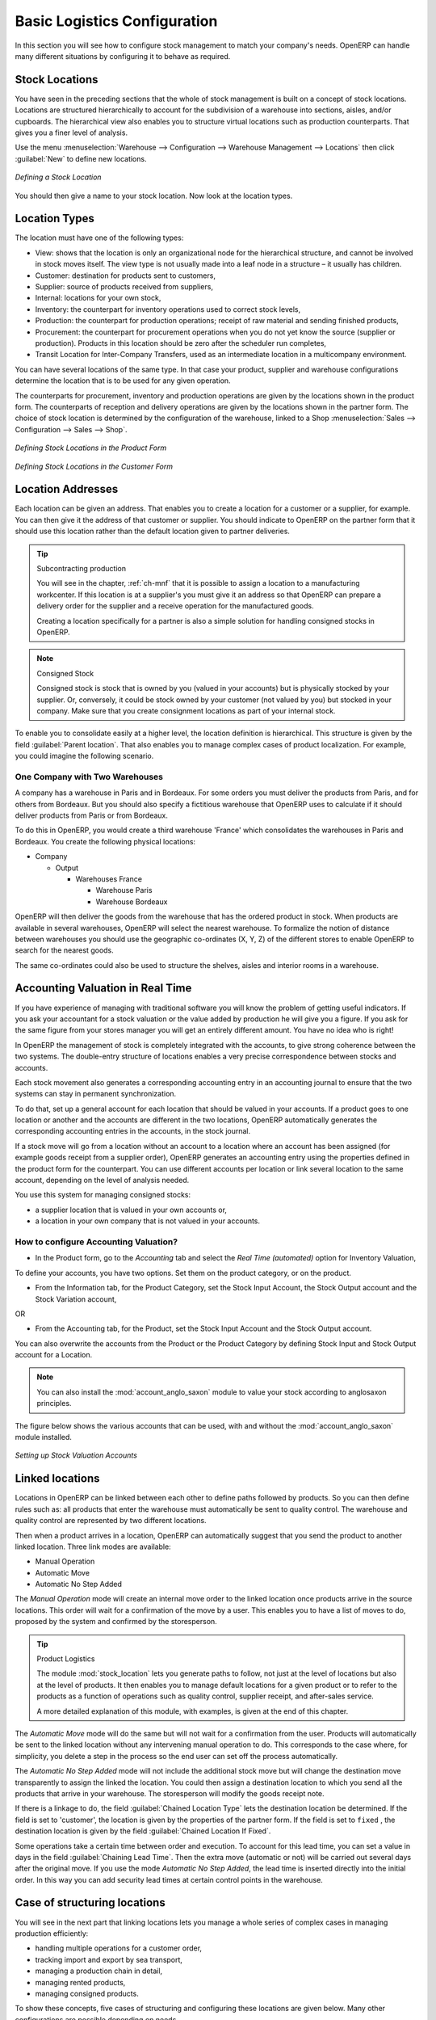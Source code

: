 
Basic Logistics Configuration
=============================

In this section you will see how to configure stock management to match your company's needs. OpenERP
can handle many different situations by configuring it to behave as required.

.. index::
   single: stock; location

Stock Locations
---------------

You have seen in the preceding sections that the whole of stock management is built on a concept of
stock locations. Locations are structured hierarchically to account for the subdivision of a
warehouse into sections, aisles, and/or cupboards. The hierarchical view also enables you to
structure virtual locations such as production counterparts. That gives you a finer level of
analysis.

Use the menu :menuselection:`Warehouse --> Configuration --> Warehouse Management --> Locations` then click
:guilabel:`New` to define new locations.

.. figure:: images/stock_location_form.png
   :scale: 75
   :align: center

   *Defining a Stock Location*

You should then give a name to your stock location. Now look at the location types.

.. index::
   single: stock; location type

Location Types
--------------

The location must have one of the following types:

* View: shows that the location is only an organizational node for the hierarchical structure, and
  cannot be involved in stock moves itself. The view type is not usually made into a leaf node in a
  structure – it usually has children.

* Customer: destination for products sent to customers,

* Supplier: source of products received from suppliers,

* Internal: locations for your own stock,

* Inventory: the counterpart for inventory operations used to correct stock levels,

* Production: the counterpart for production operations; receipt of raw material and sending
  finished products,

* Procurement: the counterpart for procurement operations when you do not yet know the source
  (supplier or production). Products in this location should be zero after the scheduler run
  completes,

* Transit Location for Inter-Company Transfers, used as an intermediate location in a multicompany environment.

You can have several locations of the same type. In that case your product, supplier and warehouse
configurations determine the location that is to be used for any given operation.

The counterparts for procurement, inventory and production operations are given by the locations
shown in the product form. The counterparts of reception and delivery operations are given by the
locations shown in the partner form. The choice of stock location is determined by the configuration of
the warehouse, linked to a Shop :menuselection:`Sales --> Configuration --> Sales --> Shop`.

.. figure:: images/stock_product_location_form.png
   :scale: 75
   :align: center

   *Defining Stock Locations in the Product Form*

.. figure:: images/stock_partner_location_form.png
   :scale: 75
   :align: center

   *Defining Stock Locations in the Customer Form*

.. index::
   single: stock; localization

Location Addresses
------------------

Each location can be given an address. That enables you to create a location for a customer or a
supplier, for example. You can then give it the address of that customer or supplier. You should
indicate to OpenERP on the partner form that it should use this location rather than the default
location given to partner deliveries.

.. tip:: Subcontracting production

    You will see in the chapter, :ref:`ch-mnf` that it is possible to assign a location to a
    manufacturing workcenter.
    If this location is at a supplier's you must give it an address so that OpenERP can prepare a
    delivery order for the supplier and a receive operation for the manufactured goods.

    Creating a location specifically for a partner is also a simple solution for handling consigned
    stocks in OpenERP.

.. note:: Consigned Stock

    Consigned stock is stock that is owned by you (valued in your accounts) but is physically
    stocked by your supplier.
    Or, conversely, it could be stock owned by your customer (not valued by you) but stocked in your
    company.
    Make sure that you create consignment locations as part of your internal stock.

To enable you to consolidate easily at a higher level, the location definition is hierarchical. This
structure is given by the field :guilabel:`Parent location`. That also enables you to manage complex
cases of product localization. For example, you could imagine the following scenario.

One Company with Two Warehouses
^^^^^^^^^^^^^^^^^^^^^^^^^^^^^^^

A company has a warehouse in Paris and in Bordeaux. For some orders you must deliver the products
from Paris, and for others from Bordeaux. But you should also specify a fictitious warehouse that
OpenERP uses to calculate if it should deliver products from Paris or from Bordeaux.

To do this in OpenERP, you would create a third warehouse 'France' which consolidates the warehouses in
Paris and Bordeaux. You create the following physical locations:

* Company

  * Output

    * Warehouses France

      * Warehouse Paris

      * Warehouse Bordeaux

OpenERP will then deliver the goods from the warehouse that has the ordered product in stock. When
products are available in several warehouses, OpenERP will select the nearest warehouse. To
formalize the notion of distance between warehouses you should use the geographic co-ordinates (X,
Y, Z) of the different stores to enable OpenERP to search for the nearest goods.

The same co-ordinates could also be used to structure the shelves, aisles and interior rooms in a
warehouse.

.. index::
   single: stock; real time valutation

Accounting Valuation in Real Time
---------------------------------

.. index::
   single: accountant

If you have experience of managing with traditional software you will know the problem of getting
useful indicators. If you ask your accountant for a stock valuation or the value added by production
he will give you a figure. If you ask for the same figure from your stores manager you will get an
entirely different amount. You have no idea who is right!

In OpenERP the management of stock is completely integrated with the accounts, to give strong
coherence between the two systems. The double-entry structure of locations enables a very precise
correspondence between stocks and accounts.

Each stock movement also generates a corresponding accounting entry in an accounting journal to
ensure that the two systems can stay in permanent synchronization.

To do that, set up a general account for each location that should be valued in your accounts. If a
product goes to one location or another and the accounts are different in the two locations, OpenERP automatically generates the corresponding accounting entries in the accounts, in the stock journal.

If a stock move will go from a location without an account to a location where an account has been
assigned (for example goods receipt from a supplier order), OpenERP generates an accounting entry
using the properties defined in the product form for the counterpart. You can use different accounts
per location or link several location to the same account, depending on the level of analysis
needed.

You use this system for managing consigned stocks:

* a supplier location that is valued in your own accounts or,

* a location in your own company that is not valued in your accounts.

.. index::
   single: chained location
   single: location; chained

How to configure Accounting Valuation?
^^^^^^^^^^^^^^^^^^^^^^^^^^^^^^^^^^^^^^

* In the Product form, go to the `Accounting` tab and select the `Real Time (automated)` option for Inventory Valuation,

To define your accounts, you have two options. Set them on the product category, or on the product.

* From the Information tab, for the Product Category, set the Stock Input Account, the Stock Output account and the Stock Variation account,

OR

* From the Accounting tab, for the Product, set the Stock Input Account and the Stock Output account.

You can also overwrite the accounts from the Product or the Product Category by defining Stock Input and Stock Output account for a Location.

.. note:: You can also install the :mod:`account_anglo_saxon` module to value your stock according to anglosaxon principles.

The figure below shows the various accounts that can be used, with and without the :mod:`account_anglo_saxon` module installed.

.. figure:: images/account_anglo_saxon.pdf
   :scale: 75
   :align: center

   *Setting up Stock Valuation Accounts*
   
Linked locations
----------------

Locations in OpenERP can be linked between each other to define paths followed by products. So you
can then define rules such as: all products that enter the warehouse must automatically be sent to
quality control. The warehouse and quality control are represented by two different locations.

Then when a product arrives in a location, OpenERP can automatically suggest that you send the
product to another linked location. Three link modes are available:

* Manual Operation
* Automatic Move
* Automatic No Step Added

The `Manual Operation` mode will create an internal move order to the linked location once products
arrive in the source locations. This order will wait for a confirmation of the move by a user.
This enables you to have a list of moves to do, proposed by the system and confirmed by the storesperson.


.. index::
   single: module; stock_location

.. tip:: Product Logistics

    The module :mod:`stock_location` lets you generate paths to follow, not just at the level of
    locations but also at the level of products.
    It then enables you to manage default locations for a given product or to refer to the products
    as a function of
    operations such as quality control, supplier receipt, and after-sales service.

    A more detailed explanation of this module, with examples, is given at the end of this chapter.

The `Automatic Move` mode will do the same but will not wait for a confirmation from the user. Products will
automatically be sent to the linked location without any intervening manual operation to do. This
corresponds to the case where, for simplicity, you delete a step in the process so the end user can
set off the process automatically.

The `Automatic No Step Added` mode will not include the additional stock move but will change the
destination move transparently to assign the linked the location. You could then assign a
destination location to which you send all the products that arrive in your warehouse. The
storesperson will modify the goods receipt note.

If there is a linkage to do, the field :guilabel:`Chained Location Type` lets the destination
location be determined. If the field is set to 'customer', the location is given by the properties
of the partner form. If the field is set to ``fixed`` , the destination location is given by the field
:guilabel:`Chained Location If Fixed`.

Some operations take a certain time between order and execution. To account for this lead time, you
can set a value in days in the field :guilabel:`Chaining Lead Time`. Then the extra move (automatic or
not) will be carried out several days after the original move. If you use the mode `Automatic No Step Added`,
the lead time is inserted directly into the initial order. In this way you can add
security lead times at certain control points in the warehouse.

Case of structuring locations
-----------------------------

You will see in the next part that linking locations lets you manage a whole series of complex cases
in managing production efficiently:

* handling multiple operations for a customer order,

* tracking import and export by sea transport,

* managing a production chain in detail,

* managing rented products,

* managing consigned products.

To show these concepts, five cases of structuring and configuring these locations are given below.
Many other configurations are possible depending on needs.

Handling customer orders
------------------------

Customer orders are usually handled in one of two ways:

* item note (or preparation order), confirmed when the item is ready to send,

* delivery order (or freight note), confirmed when the transporter has delivered the item to a
  customer.

You use the following stock move in Open ERP to simulate these operations:

* Packing Note: Stock > Output,

* Delivery Order: Output > Customer.

The first operation is automatically generated by the customer order. The second is then generated
by the stock management by showing that the ``Output`` location is linked to the ``Customer`` location.
That then gives the two operations waiting. If the ``Output`` location is not situated beneath the
stock location you then have to move the item from stock to the place that the item is prepared.

Some companies do not want to work in two steps, because it just seems like extra work to have to
confirm a delivery note in the system. You can then set the link mode to 'Automatic' to make Open
ERP automatically confirm the second step. It is then assumed the all the items have automatically
been delivered to the customer.

.. index::
   single: linked production

Linked Production
-----------------

The :mod:`stock_location` module enables you to manage the linkages by product in addition to doing
that by location. You can then create a location structure that represents your production chain by
product.

The location structure looks like this:

* Stock

  * Level 1

  * Level 2

    * Link 1

      * Operation 1

      * Operation 2

      * Operation 3

      * Operation 4

You can then set the locations a product or a routing must go through on the relevant form. All
products that enter the production chain will automatically follow the predetermined path.

You can see the location structure using :menuselection:`Warehouse --> Inventory Control --> Location Structure`

.. figure:: images/stock_product_path.png
   :scale: 75
   :align: center

   *Logistics for a given product*

To improve your logistics, you will see further on in this chapter how you can put minimum stock rules
onto different locations to guarantee security stocks for assembly operators. Reports on the state
of stocks in different locations will rapidly show you the bottlenecks in your production chain.


.. Copyright © Open Object Press. All rights reserved.

.. You may take electronic copy of this publication and distribute it if you don't
.. change the content. You can also print a copy to be read by yourself only.

.. We have contracts with different publishers in different countries to sell and
.. distribute paper or electronic based versions of this book (translated or not)
.. in bookstores. This helps to distribute and promote the Open ERP product. It
.. also helps us to create incentives to pay contributors and authors using author
.. rights of these sales.

.. Due to this, grants to translate, modify or sell this book are strictly
.. forbidden, unless Tiny SPRL (representing Open Object Press) gives you a
.. written authorisation for this.

.. Many of the designations used by manufacturers and suppliers to distinguish their
.. products are claimed as trademarks. Where those designations appear in this book,
.. and Open Object Press was aware of a trademark claim, the designations have been
.. printed in initial capitals.

.. While every precaution has been taken in the preparation of this book, the publisher
.. and the authors assume no responsibility for errors or omissions, or for damages
.. resulting from the use of the information contained herein.

.. Published by Open Object Press, Grand Rosière, Belgium
